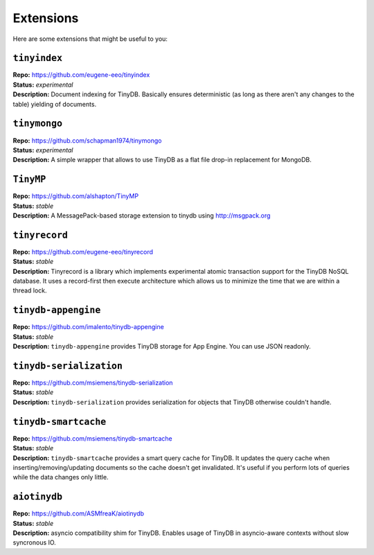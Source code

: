 Extensions
==========

Here are some extensions that might be useful to you:

``tinyindex``
*************

| **Repo:**        https://github.com/eugene-eeo/tinyindex
| **Status:**      *experimental*
| **Description:** Document indexing for TinyDB. Basically ensures deterministic
                   (as long as there aren't any changes to the table) yielding
                   of documents.

``tinymongo``
*************

| **Repo:**        https://github.com/schapman1974/tinymongo
| **Status:**      *experimental*
| **Description:** A simple wrapper that allows to use TinyDB as a flat file
                   drop-in replacement for MongoDB.

``TinyMP``
*************

| **Repo:**        https://github.com/alshapton/TinyMP
| **Status:**      *stable*
| **Description:** A MessagePack-based storage extension to tinydb using
                   http://msgpack.org

.. _tinyrecord:

``tinyrecord``
**************

| **Repo:**        https://github.com/eugene-eeo/tinyrecord
| **Status:**      *stable*
| **Description:** Tinyrecord is a library which implements experimental atomic
                   transaction support for the TinyDB NoSQL database. It uses a
                   record-first then execute architecture which allows us to
                   minimize the time that we are within a thread lock.

``tinydb-appengine``
********************

| **Repo:**        https://github.com/imalento/tinydb-appengine
| **Status:**      *stable*
| **Description:** ``tinydb-appengine`` provides TinyDB storage for
                   App Engine. You can use JSON readonly.


``tinydb-serialization``
************************

| **Repo:**        https://github.com/msiemens/tinydb-serialization
| **Status:**      *stable*
| **Description:** ``tinydb-serialization`` provides serialization for objects
                   that TinyDB otherwise couldn't handle.

``tinydb-smartcache``
*********************

| **Repo:**        https://github.com/msiemens/tinydb-smartcache
| **Status:**      *stable*
| **Description:** ``tinydb-smartcache`` provides a smart query cache for
                   TinyDB. It updates the query cache when
                   inserting/removing/updating documents so the cache doesn't
                   get invalidated. It's useful if you perform lots of queries
                   while the data changes only little.

``aiotinydb``
*************

| **Repo:**        https://github.com/ASMfreaK/aiotinydb
| **Status:**      *stable*
| **Description:** asyncio compatibility shim for TinyDB. Enables usage of
                   TinyDB in asyncio-aware contexts without slow syncronous
                   IO.
